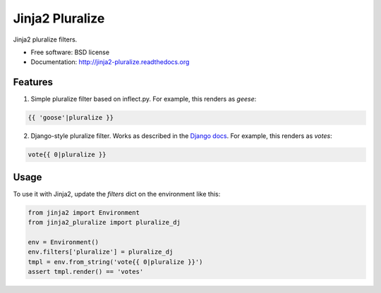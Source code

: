 ===============================
Jinja2 Pluralize
===============================

.. image:: https://img.shields.io/pypi/v/jinja2_pluralize.svg?style=flat
        :target: https://pypi.python.org/pypi/jinja2_pluralize
    
.. image:: https://travis-ci.org/audreyr/jinja2_pluralize.svg?branch=master
        :target: https://travis-ci.org/audreyr/jinja2_pluralize

.. image:: https://api.codacy.com/project/badge/eb497c487012455688a62383afccccb7
    :target: https://www.codacy.com/app/aroy/jinja2_pluralize

.. image:: https://img.shields.io/pypi/pypi/pyversions/jinja2_pluralize.svg?style=flat

.. image:: https://img.shields.io/pypi/pypi/status/jinja2_pluralize.svg?style=flat

Jinja2 pluralize filters.

* Free software: BSD license
* Documentation: http://jinja2-pluralize.readthedocs.org

Features
--------

1. Simple pluralize filter based on inflect.py. For example, this renders as `geese`:

.. code-block:: jinja

    {{ 'goose'|pluralize }}

2. Django-style pluralize filter. Works as described in the `Django docs`_. For example, this renders as `votes`:

.. code-block:: jinja

    vote{{ 0|pluralize }}

.. _`Django docs`: https://docs.djangoproject.com/en/dev/ref/templates/builtins/#pluralize

Usage
-----

To use it with Jinja2, update the `filters` dict on the environment like this:

.. code-block:: python

    from jinja2 import Environment
    from jinja2_pluralize import pluralize_dj

    env = Environment()
    env.filters['pluralize'] = pluralize_dj
    tmpl = env.from_string('vote{{ 0|pluralize }}')
    assert tmpl.render() == 'votes'

